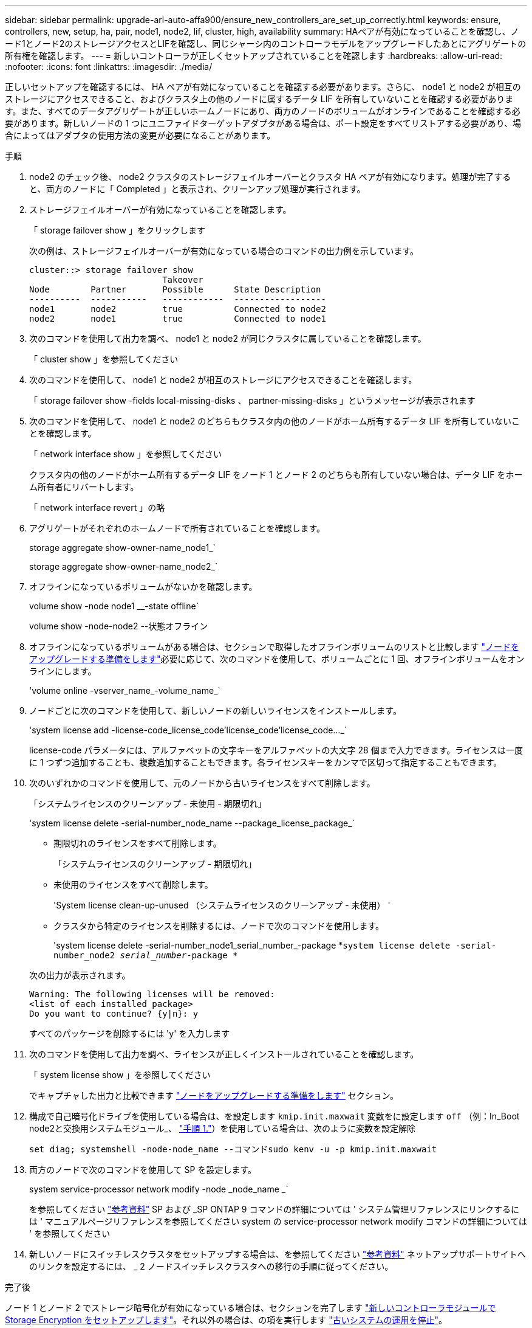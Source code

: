 ---
sidebar: sidebar 
permalink: upgrade-arl-auto-affa900/ensure_new_controllers_are_set_up_correctly.html 
keywords: ensure, controllers, new, setup, ha, pair, node1, node2, lif, cluster, high, availability 
summary: HAペアが有効になっていることを確認し、ノード1とノード2のストレージアクセスとLIFを確認し、同じシャーシ内のコントローラモデルをアップグレードしたあとにアグリゲートの所有権を確認します。 
---
= 新しいコントローラが正しくセットアップされていることを確認します
:hardbreaks:
:allow-uri-read: 
:nofooter: 
:icons: font
:linkattrs: 
:imagesdir: ./media/


[role="lead"]
正しいセットアップを確認するには、 HA ペアが有効になっていることを確認する必要があります。さらに、 node1 と node2 が相互のストレージにアクセスできること、およびクラスタ上の他のノードに属するデータ LIF を所有していないことを確認する必要があります。また、すべてのデータアグリゲートが正しいホームノードにあり、両方のノードのボリュームがオンラインであることを確認する必要があります。新しいノードの 1 つにユニファイドターゲットアダプタがある場合は、ポート設定をすべてリストアする必要があり、場合によってはアダプタの使用方法の変更が必要になることがあります。

.手順
. node2 のチェック後、 node2 クラスタのストレージフェイルオーバーとクラスタ HA ペアが有効になります。処理が完了すると、両方のノードに「 Completed 」と表示され、クリーンアップ処理が実行されます。
. ストレージフェイルオーバーが有効になっていることを確認します。
+
「 storage failover show 」をクリックします

+
次の例は、ストレージフェイルオーバーが有効になっている場合のコマンドの出力例を示しています。

+
[listing]
----
cluster::> storage failover show
                          Takeover
Node	    Partner       Possible      State Description
----------  -----------   ------------  ------------------
node1	    node2         true	        Connected to node2
node2	    node1         true	        Connected to node1
----
. 次のコマンドを使用して出力を調べ、 node1 と node2 が同じクラスタに属していることを確認します。
+
「 cluster show 」を参照してください

. 次のコマンドを使用して、 node1 と node2 が相互のストレージにアクセスできることを確認します。
+
「 storage failover show -fields local-missing-disks 、 partner-missing-disks 」というメッセージが表示されます

. 次のコマンドを使用して、 node1 と node2 のどちらもクラスタ内の他のノードがホーム所有するデータ LIF を所有していないことを確認します。
+
「 network interface show 」を参照してください

+
クラスタ内の他のノードがホーム所有するデータ LIF をノード 1 とノード 2 のどちらも所有していない場合は、データ LIF をホーム所有者にリバートします。

+
「 network interface revert 」の略

. アグリゲートがそれぞれのホームノードで所有されていることを確認します。
+
storage aggregate show-owner-name_node1_`

+
storage aggregate show-owner-name_node2_`

. オフラインになっているボリュームがないかを確認します。
+
volume show -node node1 __-state offline`

+
volume show -node-node2 --状態オフライン

. オフラインになっているボリュームがある場合は、セクションで取得したオフラインボリュームのリストと比較します link:prepare_nodes_for_upgrade.html["ノードをアップグレードする準備をします"]必要に応じて、次のコマンドを使用して、ボリュームごとに 1 回、オフラインボリュームをオンラインにします。
+
'volume online -vserver_name_-volume_name_`

. ノードごとに次のコマンドを使用して、新しいノードの新しいライセンスをインストールします。
+
'system license add -license-code_license_code'license_code'license_code..._`

+
license-code パラメータには、アルファベットの文字キーをアルファベットの大文字 28 個まで入力できます。ライセンスは一度に 1 つずつ追加することも、複数追加することもできます。各ライセンスキーをカンマで区切って指定することもできます。

. 次のいずれかのコマンドを使用して、元のノードから古いライセンスをすべて削除します。
+
「システムライセンスのクリーンアップ - 未使用 - 期限切れ」

+
'system license delete -serial-number_node_name --package_license_package_`

+
--
** 期限切れのライセンスをすべて削除します。
+
「システムライセンスのクリーンアップ - 期限切れ」

** 未使用のライセンスをすべて削除します。
+
'System license clean-up-unused （システムライセンスのクリーンアップ - 未使用） '

** クラスタから特定のライセンスを削除するには、ノードで次のコマンドを使用します。
+
'system license delete -serial-number_node1_serial_number_-package *`system license delete -serial-number_node2 _serial_number_-package *`



--
+
次の出力が表示されます。

+
[listing]
----
Warning: The following licenses will be removed:
<list of each installed package>
Do you want to continue? {y|n}: y
----
+
すべてのパッケージを削除するには 'y' を入力します

. 次のコマンドを使用して出力を調べ、ライセンスが正しくインストールされていることを確認します。
+
「 system license show 」を参照してください

+
でキャプチャした出力と比較できます link:prepare_nodes_for_upgrade.html["ノードをアップグレードする準備をします"] セクション。

. [[unset_maxwait]]構成で自己暗号化ドライブを使用している場合は、を設定します `kmip.init.maxwait` 変数をに設定します `off` （例：In_Boot node2と交換用システムモジュール_、 link:boot_node2_with_a900_controller_and_nvs.html#boot_node2_step1["手順 1."]）を使用している場合は、次のように変数を設定解除
+
`set diag; systemshell -node-node_name --コマンドsudo kenv -u -p kmip.init.maxwait`

. 両方のノードで次のコマンドを使用して SP を設定します。
+
system service-processor network modify -node _node_name _`

+
を参照してください link:other_references.html["参考資料"] SP および _SP ONTAP 9 コマンドの詳細については ' システム管理リファレンスにリンクするには ' マニュアルページリファレンスを参照してください system の service-processor network modify コマンドの詳細については ' を参照してください

. 新しいノードにスイッチレスクラスタをセットアップする場合は、を参照してください link:other_references.html["参考資料"] ネットアップサポートサイトへのリンクを設定するには、 _ 2 ノードスイッチレスクラスタへの移行の手順に従ってください。


.完了後
ノード 1 とノード 2 でストレージ暗号化が有効になっている場合は、セクションを完了します link:set_up_storage_encryption_new_module.html["新しいコントローラモジュールで Storage Encryption をセットアップします"]。それ以外の場合は、の項を実行します link:decommission_old_system.html["古いシステムの運用を停止"]。
